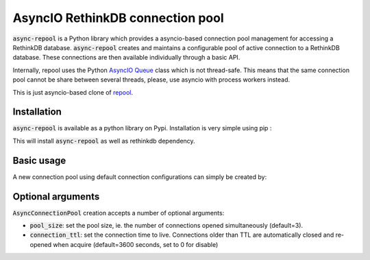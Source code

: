 =================================
AsyncIO RethinkDB connection pool
=================================


.. image:: https://img.shields.io/pypi/v/async-repool.svg
        :target: https://pypi.python.org/pypi/async-repool
.. image:: https://img.shields.io/pypi/l/async-repool.svg
        :target: https://pypi.python.org/pypi/async-repool
.. image:: https://gitlab.com/AnjiProject/async-repool/badges/master/build.svg
        :target: https://gitlab.com/AnjiProject/async-repool

:code:`async-repool` is a Python library which provides a asyncio-based connection pool management for accessing a RethinkDB database. :code:`async-repool` creates and maintains a configurable pool of active connection to a RethinkDB database. These connections are then available individually through a basic API.

Internally, repool uses the Python `AsyncIO Queue`_ class which is not thread-safe. This means that the same connection pool cannot be share between several threads, please, use asyncio with process workers instead.

This is just asyncio-based clone of repool_.

Installation
------------

:code:`async-repool` is available as a python library on Pypi. Installation is very simple using pip :

.. code:: bash
    $ pip install async_repool

This will install :code:`async-repool` as well as rethinkdb dependency.

Basic usage
-----------

A new connection pool using default connection configurations can simply be created by:

.. code:: python
    from async_repool import AsyncConnectionPool

    pool = AsyncConnectionPool(dict())  # Required argument is kwargs for R.connect function
    await pool.init_pool()
    conn = await pool.acquire()         #returns a Connection instance
    await r.table('heroes').run(conn)   #do RethinkDB stuff
    # ...
    pool.release(conn)          #put back connection to the pool
    await pool.release_pool()         #release pool (close rethinkdb connections)

    # ...
    async with pool.connect() as conn1:
        # do something with conn1
    # pool.release(conn1) is automatically called after leaving the with code block


Optional arguments
------------------

:code:`AsyncConnectionPool` creation accepts a number of optional arguments:

- :code:`pool_size`: set the pool size, ie. the number of connections opened simultaneously (default=3).
- :code:`connection_ttl`: set the connection time to live. Connections older than TTL are automatically closed and re-opened when acquire (default=3600 seconds, set to 0 for disable)

.. _`AsyncIO Queue`: https://docs.python.org/3/library/asyncio-queue.html
.. _repool: https://github.com/njouanin/repool